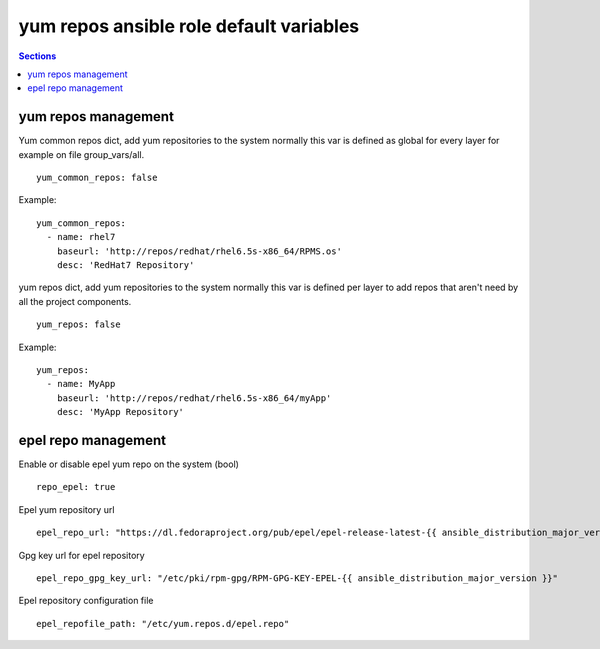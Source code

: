 .. vim: foldmarker=[[[,]]]:foldmethod=marker

yum repos ansible role default variables
========================================

.. contents:: Sections
   :local:

yum repos management
--------------------

.. envvar:: yum_common_repos

Yum common repos dict, add yum repositories to the system
normally this var is defined as global for every layer
for example on file group_vars/all.

::

  yum_common_repos: false


Example:

::

  yum_common_repos:
    - name: rhel7
      baseurl: 'http://repos/redhat/rhel6.5s-x86_64/RPMS.os'
      desc: 'RedHat7 Repository'





.. envvar:: yum_repos

yum repos dict, add yum repositories to the system
normally this var is defined per layer to add repos
that aren't need by all the project components.

::

  yum_repos: false


Example:

::

  yum_repos:
    - name: MyApp
      baseurl: 'http://repos/redhat/rhel6.5s-x86_64/myApp'
      desc: 'MyApp Repository'




epel repo management
--------------------

.. envvar:: repo_epel

Enable or disable epel yum repo on the system (bool)

::

  repo_epel: true





.. envvar:: epel_repo_url

Epel yum repository url
::

  epel_repo_url: "https://dl.fedoraproject.org/pub/epel/epel-release-latest-{{ ansible_distribution_major_version }}.noarch.rpm"



.. envvar:: epel_repo_gpg_key_url

Gpg key url for epel repository
::

  epel_repo_gpg_key_url: "/etc/pki/rpm-gpg/RPM-GPG-KEY-EPEL-{{ ansible_distribution_major_version }}"




.. envvar:: epel_repofile_path

Epel repository configuration file
::

  epel_repofile_path: "/etc/yum.repos.d/epel.repo"



